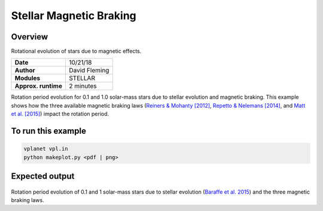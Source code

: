 Stellar Magnetic Braking
=================

Overview
--------

Rotational evolution of stars due to magnetic effects.

===================   ============
**Date**              10/21/18
**Author**            David Fleming
**Modules**           STELLAR
**Approx. runtime**   2 minutes
===================   ============

Rotation period evolution for 0.1 and 1.0 solar-mass stars due to stellar
evolution and magnetic braking. This example shows how the three available
magnetic braking laws (`Reiners & Mohanty [2012] <https://ui.adsabs.harvard.edu/abs/2012ApJ...746...43R/abstract>`_, `Repetto & Nelemans [2014] <https://ui.adsabs.harvard.edu/abs/2014MNRAS.444..542R/abstract>`_,
and `Matt et al. [2015] <https://ui.adsabs.harvard.edu/abs/2015ApJ...799L..23M/abstract>`_) impact the rotation period.


To run this example
-------------------

.. code-block:: bash

    vplanet vpl.in
    python makeplot.py <pdf | png>


Expected output
---------------

.. figure:: MagneticBraking.png
   :width: 600px
   :align: center

Rotation period evolution of 0.1 and 1 solar-mass stars due to stellar evolution
(`Baraffe et al. 2015 <https://ui.adsabs.harvard.edu/abs/2015A%26A...577A..42B/abstract>`_) and the three magnetic braking laws.
